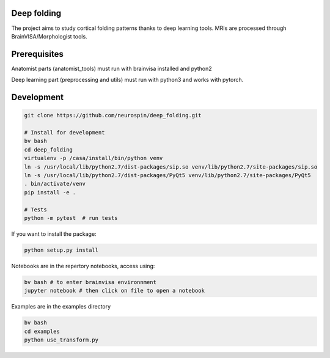
Deep folding
------------

The project aims to study cortical folding patterns thanks to deep learning tools.
MRIs are processed through BrainVISA/Morphologist tools.

Prerequisites
-------------

Anatomist parts (anatomist_tools) must run with brainvisa installed and python2

Deep learning part (preprocessing and utils) must run with python3 and works with pytorch.


Development
-----------

.. code-block:: shell

    git clone https://github.com/neurospin/deep_folding.git

    # Install for development
    bv bash
    cd deep_folding
    virtualenv -p /casa/install/bin/python venv
    ln -s /usr/local/lib/python2.7/dist-packages/sip.so venv/lib/python2.7/site-packages/sip.so
    ln -s /usr/local/lib/python2.7/dist-packages/PyQt5 venv/lib/python2.7/site-packages/PyQt5 
    . bin/activate/venv
    pip install -e .

    # Tests
    python -m pytest  # run tests



If you want to install the package:

.. code-block:: shell

    python setup.py install

Notebooks are in the repertory notebooks, access using:

.. code-block:: shell

    bv bash # to enter brainvisa environnment
    jupyter notebook # then click on file to open a notebook

Examples are in the examples directory

.. code-block:: shell

    bv bash
    cd examples
    python use_transform.py

